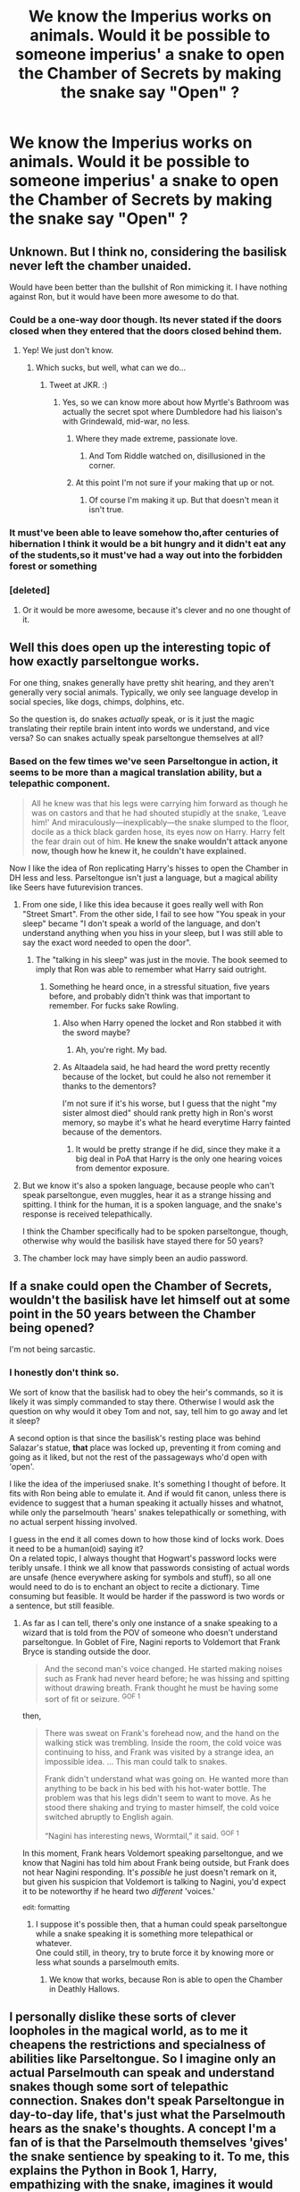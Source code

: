 #+TITLE: We know the Imperius works on animals. Would it be possible to someone imperius' a snake to open the Chamber of Secrets by making the snake say "Open" ?

* We know the Imperius works on animals. Would it be possible to someone imperius' a snake to open the Chamber of Secrets by making the snake say "Open" ?
:PROPERTIES:
:Author: nauze18
:Score: 13
:DateUnix: 1564109319.0
:DateShort: 2019-Jul-26
:FlairText: Discussion
:END:

** Unknown. But I think no, considering the basilisk never left the chamber unaided.

Would have been better than the bullshit of Ron mimicking it. I have nothing against Ron, but it would have been more awesome to do that.
:PROPERTIES:
:Score: 18
:DateUnix: 1564111248.0
:DateShort: 2019-Jul-26
:END:

*** Could be a one-way door though. Its never stated if the doors closed when they entered that the doors closed behind them.
:PROPERTIES:
:Author: nauze18
:Score: 8
:DateUnix: 1564111976.0
:DateShort: 2019-Jul-26
:END:

**** Yep! We just don't know.
:PROPERTIES:
:Score: 1
:DateUnix: 1564112040.0
:DateShort: 2019-Jul-26
:END:

***** Which sucks, but well, what can we do...
:PROPERTIES:
:Author: nauze18
:Score: 1
:DateUnix: 1564112257.0
:DateShort: 2019-Jul-26
:END:

****** Tweet at JKR. :)
:PROPERTIES:
:Author: 4ecks
:Score: 3
:DateUnix: 1564112502.0
:DateShort: 2019-Jul-26
:END:

******* Yes, so we can know more about how Myrtle's Bathroom was actually the secret spot where Dumbledore had his liaison's with Grindewald, mid-war, no less.
:PROPERTIES:
:Author: nauze18
:Score: 7
:DateUnix: 1564113514.0
:DateShort: 2019-Jul-26
:END:

******** Where they made extreme, passionate love.
:PROPERTIES:
:Score: 6
:DateUnix: 1564122507.0
:DateShort: 2019-Jul-26
:END:

********* And Tom Riddle watched on, disillusioned in the corner.
:PROPERTIES:
:Author: Brynjolf-of-Riften
:Score: 5
:DateUnix: 1564124078.0
:DateShort: 2019-Jul-26
:END:


******** At this point I'm not sure if your making that up or not.
:PROPERTIES:
:Author: nouseforausernam
:Score: 2
:DateUnix: 1564149521.0
:DateShort: 2019-Jul-26
:END:

********* Of course I'm making it up. But that doesn't mean it isn't true.
:PROPERTIES:
:Author: nauze18
:Score: 2
:DateUnix: 1564179525.0
:DateShort: 2019-Jul-27
:END:


*** It must've been able to leave somehow tho,after centuries of hibernation I think it would be a bit hungry and it didn't eat any of the students,so it must've had a way out into the forbidden forest or something
:PROPERTIES:
:Author: TGR4-Raccoon
:Score: 1
:DateUnix: 1564155067.0
:DateShort: 2019-Jul-26
:END:


*** [deleted]
:PROPERTIES:
:Score: 1
:DateUnix: 1564238187.0
:DateShort: 2019-Jul-27
:END:

**** Or it would be more awesome, because it's clever and no one thought of it.
:PROPERTIES:
:Score: 1
:DateUnix: 1564246480.0
:DateShort: 2019-Jul-27
:END:


** Well this does open up the interesting topic of how exactly parseltongue works.

For one thing, snakes generally have pretty shit hearing, and they aren't generally very social animals. Typically, we only see language develop in social species, like dogs, chimps, dolphins, etc.

So the question is, do snakes /actually/ speak, or is it just the magic translating their reptile brain intent into words we understand, and vice versa? So can snakes actually speak parseltongue themselves at all?
:PROPERTIES:
:Author: Slightly_Too_Heavy
:Score: 11
:DateUnix: 1564111251.0
:DateShort: 2019-Jul-26
:END:

*** Based on the few times we've seen Parseltongue in action, it seems to be more than a magical translation ability, but a telepathic component.

#+begin_quote
  All he knew was that his legs were carrying him forward as though he was on castors and that he had shouted stupidly at the snake, ‘Leave him!' And miraculously---inexplicably---the snake slumped to the floor, docile as a thick black garden hose, its eyes now on Harry. Harry felt the fear drain out of him. *He knew the snake wouldn't attack anyone now, though how he knew it, he couldn't have explained.*
#+end_quote

Now I like the idea of Ron replicating Harry's hisses to open the Chamber in DH less and less. Parseltongue isn't just a language, but a magical ability like Seers have futurevision trances.
:PROPERTIES:
:Author: 4ecks
:Score: 14
:DateUnix: 1564112481.0
:DateShort: 2019-Jul-26
:END:

**** From one side, I like this idea because it goes really well with Ron "Street Smart". From the other side, I fail to see how "You speak in your sleep" became "I don't speak a world of the language, and don't understand anything when you hiss in your sleep, but I was still able to say the exact word needed to open the door".
:PROPERTIES:
:Author: PlusMortgage
:Score: 7
:DateUnix: 1564118987.0
:DateShort: 2019-Jul-26
:END:

***** The "talking in his sleep" was just in the movie. The book seemed to imply that Ron was able to remember what Harry said outright.
:PROPERTIES:
:Author: CryptidGrimnoir
:Score: 8
:DateUnix: 1564133175.0
:DateShort: 2019-Jul-26
:END:

****** Something he heard once, in a stressful situation, five years before, and probably didn't think was that important to remember. For fucks sake Rowling.
:PROPERTIES:
:Author: Misdreamer
:Score: 6
:DateUnix: 1564134543.0
:DateShort: 2019-Jul-26
:END:

******* Also when Harry opened the locket and Ron stabbed it with the sword maybe?
:PROPERTIES:
:Author: Altaadela
:Score: 9
:DateUnix: 1564146838.0
:DateShort: 2019-Jul-26
:END:

******** Ah, you're right. My bad.
:PROPERTIES:
:Author: Misdreamer
:Score: 2
:DateUnix: 1564152206.0
:DateShort: 2019-Jul-26
:END:


******* As Altaadela said, he had heard the word pretty recently because of the locket, but could he also not remember it thanks to the dementors?

I'm not sure if it's his worse, but I guess that the night "my sister almost died" should rank pretty high in Ron's worst memory, so maybe it's what he heard everytime Harry fainted because of the dementors.
:PROPERTIES:
:Author: PlusMortgage
:Score: 2
:DateUnix: 1564210344.0
:DateShort: 2019-Jul-27
:END:

******** It would be pretty strange if he did, since they make it a big deal in PoA that Harry is the only one hearing voices from dementor exposure.
:PROPERTIES:
:Author: Misdreamer
:Score: 1
:DateUnix: 1564228080.0
:DateShort: 2019-Jul-27
:END:


**** But we know it's also a spoken language, because people who can't speak parseltongue, even muggles, hear it as a strange hissing and spitting. I think for the human, it is a spoken language, and the snake's response is received telepathically.

I think the Chamber specifically had to be spoken parseltongue, though, otherwise why would the basilisk have stayed there for 50 years?
:PROPERTIES:
:Author: kchristy7911
:Score: 6
:DateUnix: 1564115500.0
:DateShort: 2019-Jul-26
:END:


**** The chamber lock may have simply been an audio password.
:PROPERTIES:
:Author: Slightly_Too_Heavy
:Score: 1
:DateUnix: 1564116161.0
:DateShort: 2019-Jul-26
:END:


** If a snake could open the Chamber of Secrets, wouldn't the basilisk have let himself out at some point in the 50 years between the Chamber being opened?

I'm not being sarcastic.
:PROPERTIES:
:Author: kchristy7911
:Score: 3
:DateUnix: 1564115684.0
:DateShort: 2019-Jul-26
:END:

*** I honestly don't think so.

We sort of know that the basilisk had to obey the heir's commands, so it is likely it was simply commanded to stay there. Otherwise I would ask the question on why would it obey Tom and not, say, tell him to go away and let it sleep?

A second option is that since the basilisk's resting place was behind Salazar's statue, *that* place was locked up, preventing it from coming and going as it liked, but not the rest of the passageways who'd open with 'open'.

I like the idea of the imperiused snake. It's something I thought of before. It fits with Ron being able to emulate it. And if would fit canon, unless there is evidence to suggest that a human speaking it actually hisses and whatnot, while only the parselmouth 'hears' snakes telepathically or something, with no actual serpent hissing involved.

I guess in the end it all comes down to how those kind of locks work. Does it need to be a human(oid) saying it?\\
On a related topic, I always thought that Hogwart's password locks were teribly unsafe. I think we all know that passwords consisting of actual words are unsafe (hence everywhere asking for symbols and stuff), so all one would need to do is to enchant an object to recite a dictionary. Time consuming but feasible. It would be harder if the password is two words or a sentence, but still feasible.
:PROPERTIES:
:Author: Nagiarutai
:Score: 3
:DateUnix: 1564135127.0
:DateShort: 2019-Jul-26
:END:

**** As far as I can tell, there's only one instance of a snake speaking to a wizard that is told from the POV of someone who doesn't understand parseltongue. In Goblet of Fire, Nagini reports to Voldemort that Frank Bryce is standing outside the door.

#+begin_quote
  And the second man's voice changed. He started making noises such as Frank had never heard before; he was hissing and spitting without drawing breath. Frank thought he must be having some sort of fit or seizure. ^{GOF 1}
#+end_quote

then,

#+begin_quote
  There was sweat on Frank's forehead now, and the hand on the walking stick was trembling. Inside the room, the cold voice was continuing to hiss, and Frank was visited by a strange idea, an impossible idea. ... This man could talk to snakes.

  Frank didn't understand what was going on. He wanted more than anything to be back in his bed with his hot-water bottle. The problem was that his legs didn't seem to want to move. As he stood there shaking and trying to master himself, the cold voice switched abruptly to English again.

  “Nagini has interesting news, Wormtail,” it said. ^{GOF 1}
#+end_quote

In this moment, Frank hears Voldemort speaking parseltongue, and we know that Nagini has told him about Frank being outside, but Frank does not hear Nagini responding. It's /possible/ he just doesn't remark on it, but given his suspicion that Voldemort is talking to Nagini, you'd expect it to be noteworthy if he heard two /different/ 'voices.'

^{edit: formatting}
:PROPERTIES:
:Author: kchristy7911
:Score: 3
:DateUnix: 1564150444.0
:DateShort: 2019-Jul-26
:END:

***** I suppose it's possible then, that a human could speak parseltongue while a snake speaking it is something more telepathical or whatever.\\
One could still, in theory, try to brute force it by knowing more or less what sounds a parselmouth emits.
:PROPERTIES:
:Author: Nagiarutai
:Score: 3
:DateUnix: 1564155881.0
:DateShort: 2019-Jul-26
:END:

****** We know that works, because Ron is able to open the Chamber in Deathly Hallows.
:PROPERTIES:
:Author: kchristy7911
:Score: 2
:DateUnix: 1564162616.0
:DateShort: 2019-Jul-26
:END:


** I personally dislike these sorts of clever loopholes in the magical world, as to me it cheapens the restrictions and specialness of abilities like Parseltongue. So I imagine only an actual Parselmouth can speak and understand snakes though some sort of telepathic connection. Snakes don't speak Parseltongue in day-to-day life, that's just what the Parselmouth hears as the snake's thoughts. A concept I'm a fan of is that the Parselmouth themselves 'gives' the snake sentience by speaking to it. To me, this explains the Python in Book 1, Harry, empathizing with the snake, imagines it would very much rather be back home than trapped in a cage (though that's probably the case regularly). It also explains how Parselmouths control snakes by default; if you 'are' the snake, telling it what to do is easy.

So if I had total control of the HP universe, Imperiusing a snake wouldn't give you the ability to speak Parseltongue, the snake might not even have a way to express the concept of 'open' through hissing. But that's the beauty of fanfic, JK wrote a universe that can be interpreted in many ways, and anyone can write what their view of it is!
:PROPERTIES:
:Author: CalculusWarrior
:Score: 3
:DateUnix: 1564121971.0
:DateShort: 2019-Jul-26
:END:


** Comes down to if magical portals can tell if the operator is a wizard.

Do you think that the Diagon Alley brick wall would open if a muggle tapped the right pattern of bricks (three up, two across), or does it need a wizard to do it? The books show wizards tapping the wall with their wands (and Hagrid his umbrella), but they aren't actively casting spells.
:PROPERTIES:
:Author: 4ecks
:Score: 2
:DateUnix: 1564111047.0
:DateShort: 2019-Jul-26
:END:

*** Even without casting a spell, their magic is still moving through the wand. In both PS and DH, when Harry picks up his wand, he feels a "sudden warmth." I think if a muggle picked up a wand, it would just be a stick to them. I suspect that both a muggle with a wand and a wizard with a normal stick would be unable to get into Diagon Alley.
:PROPERTIES:
:Author: kchristy7911
:Score: 5
:DateUnix: 1564115163.0
:DateShort: 2019-Jul-26
:END:

**** [[https://www.pottermore.com/writing-by-jk-rowling/ilvermorny][According to JKR's Pottermore,]] when a muggle/no-maj picks up a wand, it's not just an inert stick, but it explodes on them.

#+begin_quote
  As invariably happens when a No-Maj waves a wand, it rebelled. James was sent flying backwards across the clearing, hit a tree and was knocked out cold.
#+end_quote
:PROPERTIES:
:Author: 4ecks
:Score: 2
:DateUnix: 1564116505.0
:DateShort: 2019-Jul-26
:END:


** My understanding was always that parseltongue is a human language which (by magic) permits communication with snakes. Although it has a sibilant phonology, parseltongue is not the actual noises snakes make naturally.

So:

A parselmouth can speak parseltongue and understand snake-noises.

A snake can make snake-noises and understand parseltongue.

A regular human can learn parseltongue but cannot understand snake-noises.
:PROPERTIES:
:Author: Taure
:Score: 3
:DateUnix: 1564120933.0
:DateShort: 2019-Jul-26
:END:

*** u/nauze18:
#+begin_quote
  A parselmouth can speak parseltongue and understand snake-noises.

  A snake can make snake-noises and understand parseltongue.

  A regular human can learn parseltongue but cannot understand snake-noises.
#+end_quote

This gotta be the best explanation about Parseltongue that we can guess that I've seen.
:PROPERTIES:
:Author: nauze18
:Score: 1
:DateUnix: 1564129826.0
:DateShort: 2019-Jul-26
:END:
